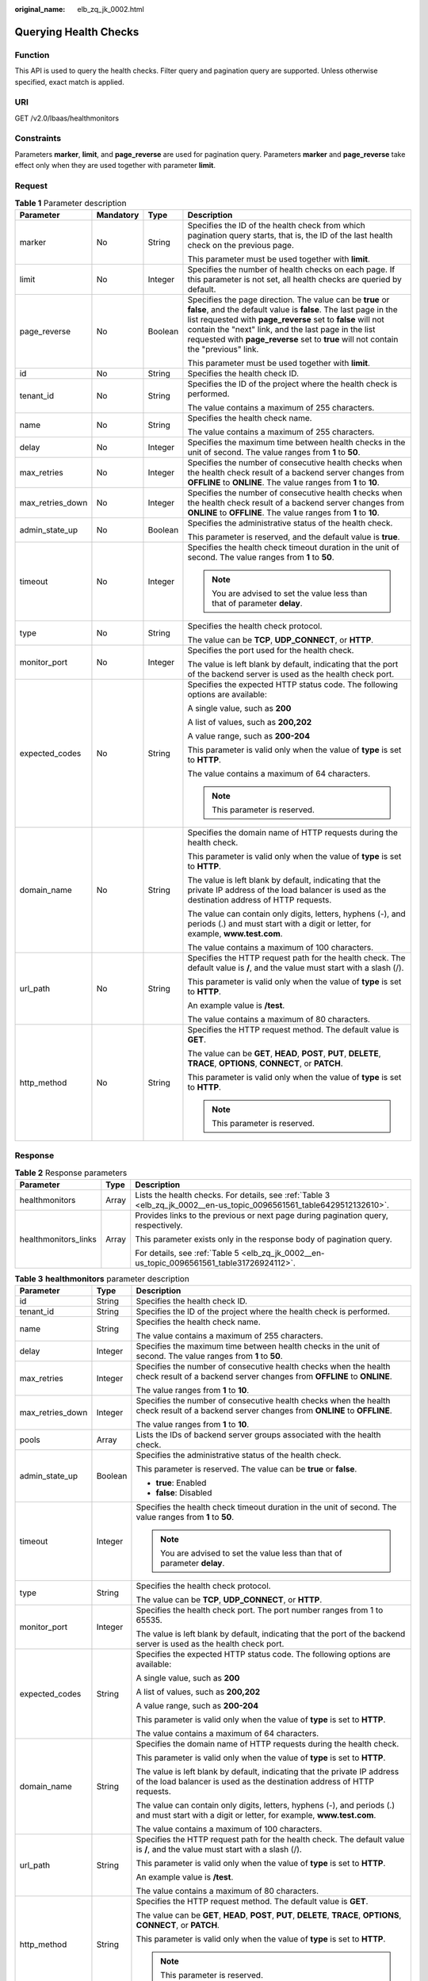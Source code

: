 :original_name: elb_zq_jk_0002.html

.. _elb_zq_jk_0002:

Querying Health Checks
======================

Function
--------

This API is used to query the health checks. Filter query and pagination query are supported. Unless otherwise specified, exact match is applied.

URI
---

GET /v2.0/lbaas/healthmonitors

Constraints
-----------

Parameters **marker**, **limit**, and **page_reverse** are used for pagination query. Parameters **marker** and **page_reverse** take effect only when they are used together with parameter **limit**.

Request
-------

.. table:: **Table 1** Parameter description

   +------------------+-----------------+-----------------+--------------------------------------------------------------------------------------------------------------------------------------------------------------------------------------------------------------------------------------------------------------------------------------------------------------------------------------------+
   | Parameter        | Mandatory       | Type            | Description                                                                                                                                                                                                                                                                                                                                |
   +==================+=================+=================+============================================================================================================================================================================================================================================================================================================================================+
   | marker           | No              | String          | Specifies the ID of the health check from which pagination query starts, that is, the ID of the last health check on the previous page.                                                                                                                                                                                                    |
   |                  |                 |                 |                                                                                                                                                                                                                                                                                                                                            |
   |                  |                 |                 | This parameter must be used together with **limit**.                                                                                                                                                                                                                                                                                       |
   +------------------+-----------------+-----------------+--------------------------------------------------------------------------------------------------------------------------------------------------------------------------------------------------------------------------------------------------------------------------------------------------------------------------------------------+
   | limit            | No              | Integer         | Specifies the number of health checks on each page. If this parameter is not set, all health checks are queried by default.                                                                                                                                                                                                                |
   +------------------+-----------------+-----------------+--------------------------------------------------------------------------------------------------------------------------------------------------------------------------------------------------------------------------------------------------------------------------------------------------------------------------------------------+
   | page_reverse     | No              | Boolean         | Specifies the page direction. The value can be **true** or **false**, and the default value is **false**. The last page in the list requested with **page_reverse** set to **false** will not contain the "next" link, and the last page in the list requested with **page_reverse** set to **true** will not contain the "previous" link. |
   |                  |                 |                 |                                                                                                                                                                                                                                                                                                                                            |
   |                  |                 |                 | This parameter must be used together with **limit**.                                                                                                                                                                                                                                                                                       |
   +------------------+-----------------+-----------------+--------------------------------------------------------------------------------------------------------------------------------------------------------------------------------------------------------------------------------------------------------------------------------------------------------------------------------------------+
   | id               | No              | String          | Specifies the health check ID.                                                                                                                                                                                                                                                                                                             |
   +------------------+-----------------+-----------------+--------------------------------------------------------------------------------------------------------------------------------------------------------------------------------------------------------------------------------------------------------------------------------------------------------------------------------------------+
   | tenant_id        | No              | String          | Specifies the ID of the project where the health check is performed.                                                                                                                                                                                                                                                                       |
   |                  |                 |                 |                                                                                                                                                                                                                                                                                                                                            |
   |                  |                 |                 | The value contains a maximum of 255 characters.                                                                                                                                                                                                                                                                                            |
   +------------------+-----------------+-----------------+--------------------------------------------------------------------------------------------------------------------------------------------------------------------------------------------------------------------------------------------------------------------------------------------------------------------------------------------+
   | name             | No              | String          | Specifies the health check name.                                                                                                                                                                                                                                                                                                           |
   |                  |                 |                 |                                                                                                                                                                                                                                                                                                                                            |
   |                  |                 |                 | The value contains a maximum of 255 characters.                                                                                                                                                                                                                                                                                            |
   +------------------+-----------------+-----------------+--------------------------------------------------------------------------------------------------------------------------------------------------------------------------------------------------------------------------------------------------------------------------------------------------------------------------------------------+
   | delay            | No              | Integer         | Specifies the maximum time between health checks in the unit of second. The value ranges from **1** to **50**.                                                                                                                                                                                                                             |
   +------------------+-----------------+-----------------+--------------------------------------------------------------------------------------------------------------------------------------------------------------------------------------------------------------------------------------------------------------------------------------------------------------------------------------------+
   | max_retries      | No              | Integer         | Specifies the number of consecutive health checks when the health check result of a backend server changes from **OFFLINE** to **ONLINE**. The value ranges from **1** to **10**.                                                                                                                                                          |
   +------------------+-----------------+-----------------+--------------------------------------------------------------------------------------------------------------------------------------------------------------------------------------------------------------------------------------------------------------------------------------------------------------------------------------------+
   | max_retries_down | No              | Integer         | Specifies the number of consecutive health checks when the health check result of a backend server changes from **ONLINE** to **OFFLINE**. The value ranges from **1** to **10**.                                                                                                                                                          |
   +------------------+-----------------+-----------------+--------------------------------------------------------------------------------------------------------------------------------------------------------------------------------------------------------------------------------------------------------------------------------------------------------------------------------------------+
   | admin_state_up   | No              | Boolean         | Specifies the administrative status of the health check.                                                                                                                                                                                                                                                                                   |
   |                  |                 |                 |                                                                                                                                                                                                                                                                                                                                            |
   |                  |                 |                 | This parameter is reserved, and the default value is **true**.                                                                                                                                                                                                                                                                             |
   +------------------+-----------------+-----------------+--------------------------------------------------------------------------------------------------------------------------------------------------------------------------------------------------------------------------------------------------------------------------------------------------------------------------------------------+
   | timeout          | No              | Integer         | Specifies the health check timeout duration in the unit of second. The value ranges from **1** to **50**.                                                                                                                                                                                                                                  |
   |                  |                 |                 |                                                                                                                                                                                                                                                                                                                                            |
   |                  |                 |                 | .. note::                                                                                                                                                                                                                                                                                                                                  |
   |                  |                 |                 |                                                                                                                                                                                                                                                                                                                                            |
   |                  |                 |                 |    You are advised to set the value less than that of parameter **delay**.                                                                                                                                                                                                                                                                 |
   +------------------+-----------------+-----------------+--------------------------------------------------------------------------------------------------------------------------------------------------------------------------------------------------------------------------------------------------------------------------------------------------------------------------------------------+
   | type             | No              | String          | Specifies the health check protocol.                                                                                                                                                                                                                                                                                                       |
   |                  |                 |                 |                                                                                                                                                                                                                                                                                                                                            |
   |                  |                 |                 | The value can be **TCP**, **UDP_CONNECT**, or **HTTP**.                                                                                                                                                                                                                                                                                    |
   +------------------+-----------------+-----------------+--------------------------------------------------------------------------------------------------------------------------------------------------------------------------------------------------------------------------------------------------------------------------------------------------------------------------------------------+
   | monitor_port     | No              | Integer         | Specifies the port used for the health check.                                                                                                                                                                                                                                                                                              |
   |                  |                 |                 |                                                                                                                                                                                                                                                                                                                                            |
   |                  |                 |                 | The value is left blank by default, indicating that the port of the backend server is used as the health check port.                                                                                                                                                                                                                       |
   +------------------+-----------------+-----------------+--------------------------------------------------------------------------------------------------------------------------------------------------------------------------------------------------------------------------------------------------------------------------------------------------------------------------------------------+
   | expected_codes   | No              | String          | Specifies the expected HTTP status code. The following options are available:                                                                                                                                                                                                                                                              |
   |                  |                 |                 |                                                                                                                                                                                                                                                                                                                                            |
   |                  |                 |                 | A single value, such as **200**                                                                                                                                                                                                                                                                                                            |
   |                  |                 |                 |                                                                                                                                                                                                                                                                                                                                            |
   |                  |                 |                 | A list of values, such as **200,202**                                                                                                                                                                                                                                                                                                      |
   |                  |                 |                 |                                                                                                                                                                                                                                                                                                                                            |
   |                  |                 |                 | A value range, such as **200-204**                                                                                                                                                                                                                                                                                                         |
   |                  |                 |                 |                                                                                                                                                                                                                                                                                                                                            |
   |                  |                 |                 | This parameter is valid only when the value of **type** is set to **HTTP**.                                                                                                                                                                                                                                                                |
   |                  |                 |                 |                                                                                                                                                                                                                                                                                                                                            |
   |                  |                 |                 | The value contains a maximum of 64 characters.                                                                                                                                                                                                                                                                                             |
   |                  |                 |                 |                                                                                                                                                                                                                                                                                                                                            |
   |                  |                 |                 | .. note::                                                                                                                                                                                                                                                                                                                                  |
   |                  |                 |                 |                                                                                                                                                                                                                                                                                                                                            |
   |                  |                 |                 |    This parameter is reserved.                                                                                                                                                                                                                                                                                                             |
   +------------------+-----------------+-----------------+--------------------------------------------------------------------------------------------------------------------------------------------------------------------------------------------------------------------------------------------------------------------------------------------------------------------------------------------+
   | domain_name      | No              | String          | Specifies the domain name of HTTP requests during the health check.                                                                                                                                                                                                                                                                        |
   |                  |                 |                 |                                                                                                                                                                                                                                                                                                                                            |
   |                  |                 |                 | This parameter is valid only when the value of **type** is set to **HTTP**.                                                                                                                                                                                                                                                                |
   |                  |                 |                 |                                                                                                                                                                                                                                                                                                                                            |
   |                  |                 |                 | The value is left blank by default, indicating that the private IP address of the load balancer is used as the destination address of HTTP requests.                                                                                                                                                                                       |
   |                  |                 |                 |                                                                                                                                                                                                                                                                                                                                            |
   |                  |                 |                 | The value can contain only digits, letters, hyphens (-), and periods (.) and must start with a digit or letter, for example, **www.test.com**.                                                                                                                                                                                             |
   |                  |                 |                 |                                                                                                                                                                                                                                                                                                                                            |
   |                  |                 |                 | The value contains a maximum of 100 characters.                                                                                                                                                                                                                                                                                            |
   +------------------+-----------------+-----------------+--------------------------------------------------------------------------------------------------------------------------------------------------------------------------------------------------------------------------------------------------------------------------------------------------------------------------------------------+
   | url_path         | No              | String          | Specifies the HTTP request path for the health check. The default value is **/**, and the value must start with a slash (/).                                                                                                                                                                                                               |
   |                  |                 |                 |                                                                                                                                                                                                                                                                                                                                            |
   |                  |                 |                 | This parameter is valid only when the value of **type** is set to **HTTP**.                                                                                                                                                                                                                                                                |
   |                  |                 |                 |                                                                                                                                                                                                                                                                                                                                            |
   |                  |                 |                 | An example value is **/test**.                                                                                                                                                                                                                                                                                                             |
   |                  |                 |                 |                                                                                                                                                                                                                                                                                                                                            |
   |                  |                 |                 | The value contains a maximum of 80 characters.                                                                                                                                                                                                                                                                                             |
   +------------------+-----------------+-----------------+--------------------------------------------------------------------------------------------------------------------------------------------------------------------------------------------------------------------------------------------------------------------------------------------------------------------------------------------+
   | http_method      | No              | String          | Specifies the HTTP request method. The default value is **GET**.                                                                                                                                                                                                                                                                           |
   |                  |                 |                 |                                                                                                                                                                                                                                                                                                                                            |
   |                  |                 |                 | The value can be **GET**, **HEAD**, **POST**, **PUT**, **DELETE**, **TRACE**, **OPTIONS**, **CONNECT**, or **PATCH**.                                                                                                                                                                                                                      |
   |                  |                 |                 |                                                                                                                                                                                                                                                                                                                                            |
   |                  |                 |                 | This parameter is valid only when the value of **type** is set to **HTTP**.                                                                                                                                                                                                                                                                |
   |                  |                 |                 |                                                                                                                                                                                                                                                                                                                                            |
   |                  |                 |                 | .. note::                                                                                                                                                                                                                                                                                                                                  |
   |                  |                 |                 |                                                                                                                                                                                                                                                                                                                                            |
   |                  |                 |                 |    This parameter is reserved.                                                                                                                                                                                                                                                                                                             |
   +------------------+-----------------+-----------------+--------------------------------------------------------------------------------------------------------------------------------------------------------------------------------------------------------------------------------------------------------------------------------------------------------------------------------------------+

Response
--------

.. table:: **Table 2** Response parameters

   +-----------------------+-----------------------+-----------------------------------------------------------------------------------------------------------------------+
   | Parameter             | Type                  | Description                                                                                                           |
   +=======================+=======================+=======================================================================================================================+
   | healthmonitors        | Array                 | Lists the health checks. For details, see :ref:`Table 3 <elb_zq_jk_0002__en-us_topic_0096561561_table6429512132610>`. |
   +-----------------------+-----------------------+-----------------------------------------------------------------------------------------------------------------------+
   | healthmonitors_links  | Array                 | Provides links to the previous or next page during pagination query, respectively.                                    |
   |                       |                       |                                                                                                                       |
   |                       |                       | This parameter exists only in the response body of pagination query.                                                  |
   |                       |                       |                                                                                                                       |
   |                       |                       | For details, see :ref:`Table 5 <elb_zq_jk_0002__en-us_topic_0096561561_table31726924112>`.                            |
   +-----------------------+-----------------------+-----------------------------------------------------------------------------------------------------------------------+

.. _elb_zq_jk_0002__en-us_topic_0096561561_table6429512132610:

.. table:: **Table 3** **healthmonitors** parameter description

   +-----------------------+-----------------------+------------------------------------------------------------------------------------------------------------------------------------------------------+
   | Parameter             | Type                  | Description                                                                                                                                          |
   +=======================+=======================+======================================================================================================================================================+
   | id                    | String                | Specifies the health check ID.                                                                                                                       |
   +-----------------------+-----------------------+------------------------------------------------------------------------------------------------------------------------------------------------------+
   | tenant_id             | String                | Specifies the ID of the project where the health check is performed.                                                                                 |
   +-----------------------+-----------------------+------------------------------------------------------------------------------------------------------------------------------------------------------+
   | name                  | String                | Specifies the health check name.                                                                                                                     |
   |                       |                       |                                                                                                                                                      |
   |                       |                       | The value contains a maximum of 255 characters.                                                                                                      |
   +-----------------------+-----------------------+------------------------------------------------------------------------------------------------------------------------------------------------------+
   | delay                 | Integer               | Specifies the maximum time between health checks in the unit of second. The value ranges from **1** to **50**.                                       |
   +-----------------------+-----------------------+------------------------------------------------------------------------------------------------------------------------------------------------------+
   | max_retries           | Integer               | Specifies the number of consecutive health checks when the health check result of a backend server changes from **OFFLINE** to **ONLINE**.           |
   |                       |                       |                                                                                                                                                      |
   |                       |                       | The value ranges from **1** to **10**.                                                                                                               |
   +-----------------------+-----------------------+------------------------------------------------------------------------------------------------------------------------------------------------------+
   | max_retries_down      | Integer               | Specifies the number of consecutive health checks when the health check result of a backend server changes from **ONLINE** to **OFFLINE**.           |
   |                       |                       |                                                                                                                                                      |
   |                       |                       | The value ranges from **1** to **10**.                                                                                                               |
   +-----------------------+-----------------------+------------------------------------------------------------------------------------------------------------------------------------------------------+
   | pools                 | Array                 | Lists the IDs of backend server groups associated with the health check.                                                                             |
   +-----------------------+-----------------------+------------------------------------------------------------------------------------------------------------------------------------------------------+
   | admin_state_up        | Boolean               | Specifies the administrative status of the health check.                                                                                             |
   |                       |                       |                                                                                                                                                      |
   |                       |                       | This parameter is reserved. The value can be **true** or **false**.                                                                                  |
   |                       |                       |                                                                                                                                                      |
   |                       |                       | -  **true**: Enabled                                                                                                                                 |
   |                       |                       | -  **false**: Disabled                                                                                                                               |
   +-----------------------+-----------------------+------------------------------------------------------------------------------------------------------------------------------------------------------+
   | timeout               | Integer               | Specifies the health check timeout duration in the unit of second. The value ranges from **1** to **50**.                                            |
   |                       |                       |                                                                                                                                                      |
   |                       |                       | .. note::                                                                                                                                            |
   |                       |                       |                                                                                                                                                      |
   |                       |                       |    You are advised to set the value less than that of parameter **delay**.                                                                           |
   +-----------------------+-----------------------+------------------------------------------------------------------------------------------------------------------------------------------------------+
   | type                  | String                | Specifies the health check protocol.                                                                                                                 |
   |                       |                       |                                                                                                                                                      |
   |                       |                       | The value can be **TCP**, **UDP_CONNECT**, or **HTTP**.                                                                                              |
   +-----------------------+-----------------------+------------------------------------------------------------------------------------------------------------------------------------------------------+
   | monitor_port          | Integer               | Specifies the health check port. The port number ranges from 1 to 65535.                                                                             |
   |                       |                       |                                                                                                                                                      |
   |                       |                       | The value is left blank by default, indicating that the port of the backend server is used as the health check port.                                 |
   +-----------------------+-----------------------+------------------------------------------------------------------------------------------------------------------------------------------------------+
   | expected_codes        | String                | Specifies the expected HTTP status code. The following options are available:                                                                        |
   |                       |                       |                                                                                                                                                      |
   |                       |                       | A single value, such as **200**                                                                                                                      |
   |                       |                       |                                                                                                                                                      |
   |                       |                       | A list of values, such as **200,202**                                                                                                                |
   |                       |                       |                                                                                                                                                      |
   |                       |                       | A value range, such as **200-204**                                                                                                                   |
   |                       |                       |                                                                                                                                                      |
   |                       |                       | This parameter is valid only when the value of **type** is set to **HTTP**.                                                                          |
   |                       |                       |                                                                                                                                                      |
   |                       |                       | The value contains a maximum of 64 characters.                                                                                                       |
   +-----------------------+-----------------------+------------------------------------------------------------------------------------------------------------------------------------------------------+
   | domain_name           | String                | Specifies the domain name of HTTP requests during the health check.                                                                                  |
   |                       |                       |                                                                                                                                                      |
   |                       |                       | This parameter is valid only when the value of **type** is set to **HTTP**.                                                                          |
   |                       |                       |                                                                                                                                                      |
   |                       |                       | The value is left blank by default, indicating that the private IP address of the load balancer is used as the destination address of HTTP requests. |
   |                       |                       |                                                                                                                                                      |
   |                       |                       | The value can contain only digits, letters, hyphens (-), and periods (.) and must start with a digit or letter, for example, **www.test.com**.       |
   |                       |                       |                                                                                                                                                      |
   |                       |                       | The value contains a maximum of 100 characters.                                                                                                      |
   +-----------------------+-----------------------+------------------------------------------------------------------------------------------------------------------------------------------------------+
   | url_path              | String                | Specifies the HTTP request path for the health check. The default value is **/**, and the value must start with a slash (/).                         |
   |                       |                       |                                                                                                                                                      |
   |                       |                       | This parameter is valid only when the value of **type** is set to **HTTP**.                                                                          |
   |                       |                       |                                                                                                                                                      |
   |                       |                       | An example value is **/test**.                                                                                                                       |
   |                       |                       |                                                                                                                                                      |
   |                       |                       | The value contains a maximum of 80 characters.                                                                                                       |
   +-----------------------+-----------------------+------------------------------------------------------------------------------------------------------------------------------------------------------+
   | http_method           | String                | Specifies the HTTP request method. The default value is **GET**.                                                                                     |
   |                       |                       |                                                                                                                                                      |
   |                       |                       | The value can be **GET**, **HEAD**, **POST**, **PUT**, **DELETE**, **TRACE**, **OPTIONS**, **CONNECT**, or **PATCH**.                                |
   |                       |                       |                                                                                                                                                      |
   |                       |                       | This parameter is valid only when the value of **type** is set to **HTTP**.                                                                          |
   |                       |                       |                                                                                                                                                      |
   |                       |                       | .. note::                                                                                                                                            |
   |                       |                       |                                                                                                                                                      |
   |                       |                       |    This parameter is reserved.                                                                                                                       |
   +-----------------------+-----------------------+------------------------------------------------------------------------------------------------------------------------------------------------------+

.. table:: **Table 4** **pools** parameter description

   +-----------+--------+----------------------------------------------------------+
   | Parameter | Type   | Description                                              |
   +===========+========+==========================================================+
   | id        | String | Specifies the ID of the associated backend server group. |
   +-----------+--------+----------------------------------------------------------+

.. _elb_zq_jk_0002__en-us_topic_0096561561_table31726924112:

.. table:: **Table 5** **healthmonitors_links** parameter description

   +-----------------------+-----------------------+----------------------------------------------------------------------------------------------------------------------------------------------------------------------------------------------------+
   | Parameter             | Type                  | Description                                                                                                                                                                                        |
   +=======================+=======================+====================================================================================================================================================================================================+
   | href                  | String                | Provides links to the previous or next page during pagination query, respectively.                                                                                                                 |
   +-----------------------+-----------------------+----------------------------------------------------------------------------------------------------------------------------------------------------------------------------------------------------+
   | rel                   | String                | Specifies the prompt of the previous or next page.                                                                                                                                                 |
   |                       |                       |                                                                                                                                                                                                    |
   |                       |                       | The value can be **next** or **previous**. The value **next** indicates the href containing the URL of the next page, and **previous** indicates the href containing the URL of the previous page. |
   +-----------------------+-----------------------+----------------------------------------------------------------------------------------------------------------------------------------------------------------------------------------------------+

Example Request
---------------

-  Example request 1: Querying all health checks

   .. code-block:: text

      GET https://{Endpoint}/v2.0/lbaas/healthmonitors

-  Example request 2: Querying HTTP health checks

   .. code-block:: text

      GET https://{Endpoint}/v2.0/lbaas/healthmonitors?type=HTTP

Example Response
----------------

-  Example response 1

   .. code-block::

      {
          "healthmonitors": [
              {
                  "monitor_port": null,
                  "name": "",
                  "admin_state_up": true,
                  "tenant_id": "601240b9c5c94059b63d484c92cfe308",

                  "domain_name": null,
                  "delay": 5,

                  "max_retries": 3,
                  "max_retries_down": 5,
                  "http_method": "GET",
                  "timeout": 10,
                  "pools": [
                      {
                          "id": "caef8316-6b65-4676-8293-cf41fb63cc2a"
                      }
                  ],
                  "url_path": "/",
                  "type": "HTTP",
                  "id": "1b587819-d619-49c1-9101-fe72d8b361ef"
              }
          ]
      }

-  Example response 2

   .. code-block::

      {
          "healthmonitors": [
              {
                  "monitor_port": null,
                  "name": "",
                  "admin_state_up": true,
                  "tenant_id": "601240b9c5c94059b63d484c92cfe308",
                  "domain_name": null,
                  "delay": 5,
                  "expected_codes": "200-204,300-302,401",
                  "max_retries": 3,
                  "max_retries_down": 5,
                  "http_method": "GET",
                  "timeout": 10,
                  "pools": [
                      {
                          "id": "caef8316-6b65-4676-8293-cf41fb63cc2a"
                      }
                  ],
                  "url_path": "/",
                  "type": "HTTP",
                  "id": "1b587819-d619-49c1-9101-fe72d8b361ef"
              }
          ]
      }

Status Code
-----------

For details, see :ref:`Status Codes <elb_gc_1102>`.
